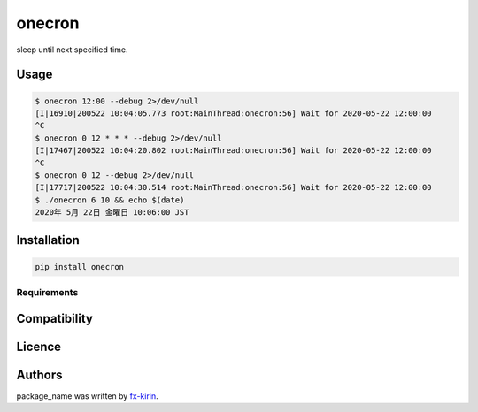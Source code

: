 
onecron
=======


.. image:: https://img.shields.io/pypi/v/package_name.svg
   :target: https://pypi.python.org/pypi/onecron
   :alt: Latest PyPI version


sleep until next specified time.

Usage
-----

.. code-block::

   $ onecron 12:00 --debug 2>/dev/null
   [I|16910|200522 10:04:05.773 root:MainThread:onecron:56] Wait for 2020-05-22 12:00:00
   ^C
   $ onecron 0 12 * * * --debug 2>/dev/null
   [I|17467|200522 10:04:20.802 root:MainThread:onecron:56] Wait for 2020-05-22 12:00:00
   ^C
   $ onecron 0 12 --debug 2>/dev/null
   [I|17717|200522 10:04:30.514 root:MainThread:onecron:56] Wait for 2020-05-22 12:00:00
   $ ./onecron 6 10 && echo $(date)
   2020年 5月 22日 金曜日 10:06:00 JST

Installation
------------

.. code-block::

   pip install onecron

Requirements
^^^^^^^^^^^^

Compatibility
-------------

Licence
-------

Authors
-------

package_name was written by `fx-kirin <fx.kirin@gmail.com>`_.
